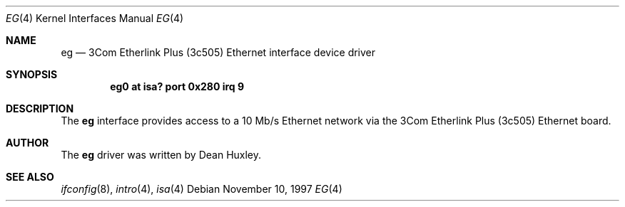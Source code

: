 .\"	$NetBSD: eg.4,v 1.8 1999/12/15 22:07:31 abs Exp $
.\"
.\" Copyright (c) 1997 Jason R. Thorpe.  All rights reserved.
.\" Copyright (c) 1994 James A. Jegers
.\" All rights reserved.
.\"
.\" Redistribution and use in source and binary forms, with or without
.\" modification, are permitted provided that the following conditions
.\" are met:
.\" 1. Redistributions of source code must retain the above copyright
.\"    notice, this list of conditions and the following disclaimer.
.\" 2. The name of the author may not be used to endorse or promote products
.\"    derived from this software without specific prior written permission
.\"
.\" THIS SOFTWARE IS PROVIDED BY THE AUTHOR ``AS IS'' AND ANY EXPRESS OR
.\" IMPLIED WARRANTIES, INCLUDING, BUT NOT LIMITED TO, THE IMPLIED WARRANTIES
.\" OF MERCHANTABILITY AND FITNESS FOR A PARTICULAR PURPOSE ARE DISCLAIMED.
.\" IN NO EVENT SHALL THE AUTHOR BE LIABLE FOR ANY DIRECT, INDIRECT,
.\" INCIDENTAL, SPECIAL, EXEMPLARY, OR CONSEQUENTIAL DAMAGES (INCLUDING, BUT
.\" NOT LIMITED TO, PROCUREMENT OF SUBSTITUTE GOODS OR SERVICES; LOSS OF USE,
.\" DATA, OR PROFITS; OR BUSINESS INTERRUPTION) HOWEVER CAUSED AND ON ANY
.\" THEORY OF LIABILITY, WHETHER IN CONTRACT, STRICT LIABILITY, OR TORT
.\" (INCLUDING NEGLIGENCE OR OTHERWISE) ARISING IN ANY WAY OUT OF THE USE OF
.\" THIS SOFTWARE, EVEN IF ADVISED OF THE POSSIBILITY OF SUCH DAMAGE.
.\"
.Dd November 10, 1997
.Dt EG 4
.Os
.Sh NAME
.Nm eg
.Nd 3Com Etherlink Plus (3c505) Ethernet interface device driver
.Sh SYNOPSIS
.Cd "eg0 at isa? port 0x280 irq 9"
.Sh DESCRIPTION
The
.Nm
interface provides access to a 10 Mb/s Ethernet network via the
3Com Etherlink Plus (3c505) Ethernet board.
.Sh AUTHOR
The
.Nm
driver was written by Dean Huxley.
.Sh SEE ALSO
.Xr ifconfig 8 ,
.Xr intro 4 ,
.Xr isa 4

